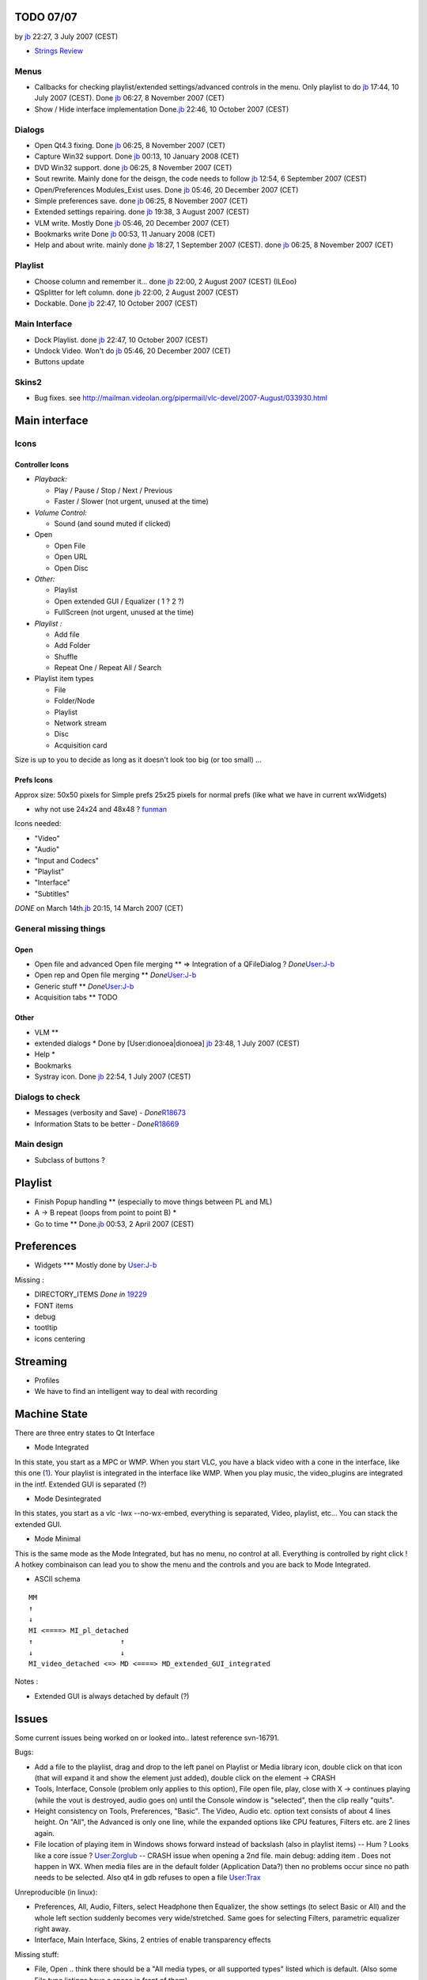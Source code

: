 .. raw:: mediawiki

   {{Historical}}

TODO 07/07
==========

by `jb <User:J-b>`__ 22:27, 3 July 2007 (CEST)

-  `Strings Review <QT4StringsReview>`__

Menus
-----

-  Callbacks for checking playlist/extended settings/advanced controls in the menu. Only playlist to do `jb <User:J-b>`__ 17:44, 10 July 2007 (CEST). Done `jb <User:J-b>`__ 06:27, 8 November 2007 (CET)
-  Show / Hide interface implementation Done.\ `jb <User:J-b>`__ 22:46, 10 October 2007 (CEST)

Dialogs
-------

-  Open Qt4.3 fixing. Done `jb <User:J-b>`__ 06:25, 8 November 2007 (CET)
-  Capture Win32 support. Done `jb <User:J-b>`__ 00:13, 10 January 2008 (CET)
-  DVD Win32 support. done `jb <User:J-b>`__ 06:25, 8 November 2007 (CET)
-  Sout rewrite. Mainly done for the deisgn, the code needs to follow `jb <User:J-b>`__ 12:54, 6 September 2007 (CEST)
-  Open/Preferences Modules_Exist uses. Done `jb <User:J-b>`__ 05:46, 20 December 2007 (CET)
-  Simple preferences save. done `jb <User:J-b>`__ 06:25, 8 November 2007 (CET)
-  Extended settings repairing. done `jb <User:J-b>`__ 19:38, 3 August 2007 (CEST)

-  VLM write. Mostly Done `jb <User:J-b>`__ 05:46, 20 December 2007 (CET)
-  Bookmarks write Done `jb <User:J-b>`__ 00:53, 11 January 2008 (CET)
-  Help and about write. mainly done `jb <User:J-b>`__ 18:27, 1 September 2007 (CEST). done `jb <User:J-b>`__ 06:25, 8 November 2007 (CET)

Playlist
--------

-  Choose column and remember it... done `jb <User:J-b>`__ 22:00, 2 August 2007 (CEST) (ILEoo)
-  QSplitter for left column. done `jb <User:J-b>`__ 22:00, 2 August 2007 (CEST)
-  Dockable. Done `jb <User:J-b>`__ 22:47, 10 October 2007 (CEST)

Main Interface
--------------

-  Dock Playlist. done `jb <User:J-b>`__ 22:47, 10 October 2007 (CEST)
-  Undock Video. Won't do `jb <User:J-b>`__ 05:46, 20 December 2007 (CET)
-  Buttons update

Skins2
------

-  Bug fixes. see http://mailman.videolan.org/pipermail/vlc-devel/2007-August/033930.html

.. _main-interface-1:

Main interface
==============

Icons
-----

Controller Icons
~~~~~~~~~~~~~~~~

-  *Playback:*

   -  Play / Pause / Stop / Next / Previous
   -  Faster / Slower (not urgent, unused at the time)

-  *Volume Control:*

   -  Sound (and sound muted if clicked)

-  Open

   -  Open File
   -  Open URL
   -  Open Disc

-  *Other:*

   -  Playlist
   -  Open extended GUI / Equalizer ( 1 ? 2 ?)
   -  FullScreen (not urgent, unused at the time)

-  *Playlist :*

   -  Add file
   -  Add Folder
   -  Shuffle
   -  Repeat One / Repeat All / Search

-  Playlist item types

   -  File
   -  Folder/Node
   -  Playlist
   -  Network stream
   -  Disc
   -  Acquisition card

Size is up to you to decide as long as it doesn't look too big (or too small) ...

Prefs Icons
~~~~~~~~~~~

Approx size: 50x50 pixels for Simple prefs 25x25 pixels for normal prefs (like what we have in current wxWidgets)

-  why not use 24x24 and 48x48 ? `funman <User:Funman>`__

Icons needed:

-  "Video"
-  "Audio"
-  "Input and Codecs"
-  "Playlist"
-  "Interface"
-  "Subtitles"

*DONE* on March 14th.\ `jb <User:J-b>`__ 20:15, 14 March 2007 (CET)

General missing things
----------------------

Open
~~~~

-  Open file and advanced Open file merging \*\* => Integration of a QFileDialog ? *Done*\ `User:J-b <User:J-b>`__
-  Open rep and Open file merging \*\* *Done*\ `User:J-b <User:J-b>`__
-  Generic stuff \*\* *Done*\ `User:J-b <User:J-b>`__
-  Acquisition tabs \*\* TODO

Other
~~~~~

-  VLM \*\*
-  extended dialogs \* Done by [User:dionoea|dionoea] `jb <User:J-b>`__ 23:48, 1 July 2007 (CEST)
-  Help \*
-  Bookmarks
-  Systray icon. Done `jb <User:J-b>`__ 22:54, 1 July 2007 (CEST)

Dialogs to check
----------------

-  Messages (verbosity and Save) - *Done*\ `R18673 <http://trac.videolan.org/vlc/changeset/18673>`__
-  Information Stats to be better - *Done*\ `R18669 <http://trac.videolan.org/vlc/changeset/18669>`__

Main design
-----------

-  Subclass of buttons ?

.. _playlist-1:

Playlist
========

-  Finish Popup handling \*\* (especially to move things between PL and ML)
-  A -> B repeat (loops from point to point B) \*
-  Go to time \*\* Done.\ `jb <User:J-b>`__ 00:53, 2 April 2007 (CEST)

Preferences
===========

-  Widgets \**\* Mostly done by `User:J-b <User:J-b>`__

Missing :

-  DIRECTORY_ITEMS *Done in* `19229 <http://trac.videolan.org/vlc/changeset/19229>`__
-  FONT items
-  debug
-  tootltip
-  icons centering

Streaming
=========

-  Profiles
-  We have to find an intelligent way to deal with recording

Machine State
=============

There are three entry states to Qt Interface

-  Mode Integrated

In this state, you start as a MPC or WMP. When you start VLC, you have a black video with a cone in the interface, like this one (`1 <http://www.softpedia.com/screenshots/Media-Player-Classic-for-Win2kXP_1.png>`__). Your playlist is integrated in the interface like WMP. When you play music, the video_plugins are integrated in the intf. Extended GUI is separated (?)

-  Mode Desintegrated

In this states, you start as a vlc -Iwx --no-wx-embed, everything is separated, Video, playlist, etc... You can stack the extended GUI.

-  Mode Minimal

This is the same mode as the Mode Integrated, but has no menu, no control at all. Everything is controlled by right click ! A hotkey combinaison can lead you to show the menu and the controls and you are back to Mode Integrated.

-  ASCII schema

::

   MM
   ↑
   ↓
   MI <====> MI_pl_detached
   ↑                     ↑
   ↓                     ↓
   MI_video_detached <=> MD <====> MD_extended_GUI_integrated

Notes :

-  Extended GUI is always detached by default (?)

Issues
======

Some current issues being worked on or looked into.. latest reference svn-16791.

Bugs:

-  Add a file to the playlist, drag and drop to the left panel on Playlist or Media library icon, double click on that icon (that will expand it and show the element just added), double click on the element -> CRASH
-  Tools, Interface, Console (problem only applies to this option), File open file, play, close with X -> continues playing (while the vout is destroyed, audio goes on) until the Console window is "selected", then the clip really "quits".
-  Height consistency on Tools, Preferences, "Basic". The Video, Audio etc. option text consists of about 4 lines height. On "All", the Advanced is only one line, while the expanded options like CPU features, Filters etc. are 2 lines again.
-  File location of playing item in Windows shows forward instead of backslash (also in playlist items) -- Hum ? Looks like a core issue ? `User:Zorglub <User:Zorglub>`__ -- CRASH issue when opening a 2nd file. main debug: adding item . Does not happen in WX. When media files are in the default folder (Application Data?) then no problems occur since no path needs to be selected. Also qt4 in gdb refuses to open a file `User:Trax <User:Trax>`__

Unreproducible (in linux):

-  Preferences, All, Audio, Filters, select Headphone then Equalizer, the show settings (to select Basic or All) and the whole left section suddenly becomes very wide/stretched. Same goes for selecting Filters, parametric equalizer right away.
-  Interface, Main Interface, Skins, 2 entries of enable transparency effects

Missing stuff:

-  File, Open .. think there should be a "All media types, or all supported types" listed which is default. (Also some File type listings have a space in front of them).

No fix possible or invalid:

Fixed:

Mockups
=======

Since I (pherthyl) am (going to be) helping with the Qt interface, I thought I'd keep a page of mockups for new UI ideas. While there are some things we need to copy from the wxWidgets interface, there are also lots of non-optimal bits of UI in the old interface that I think we should improve. Since the Qt interface isn't out yet, now is the time to make changes like this.

`QtIntfMockups <QtIntfMockups>`__

`Category:Dev Discussions <Category:Dev_Discussions>`__ `Category:Qt <Category:Qt>`__
